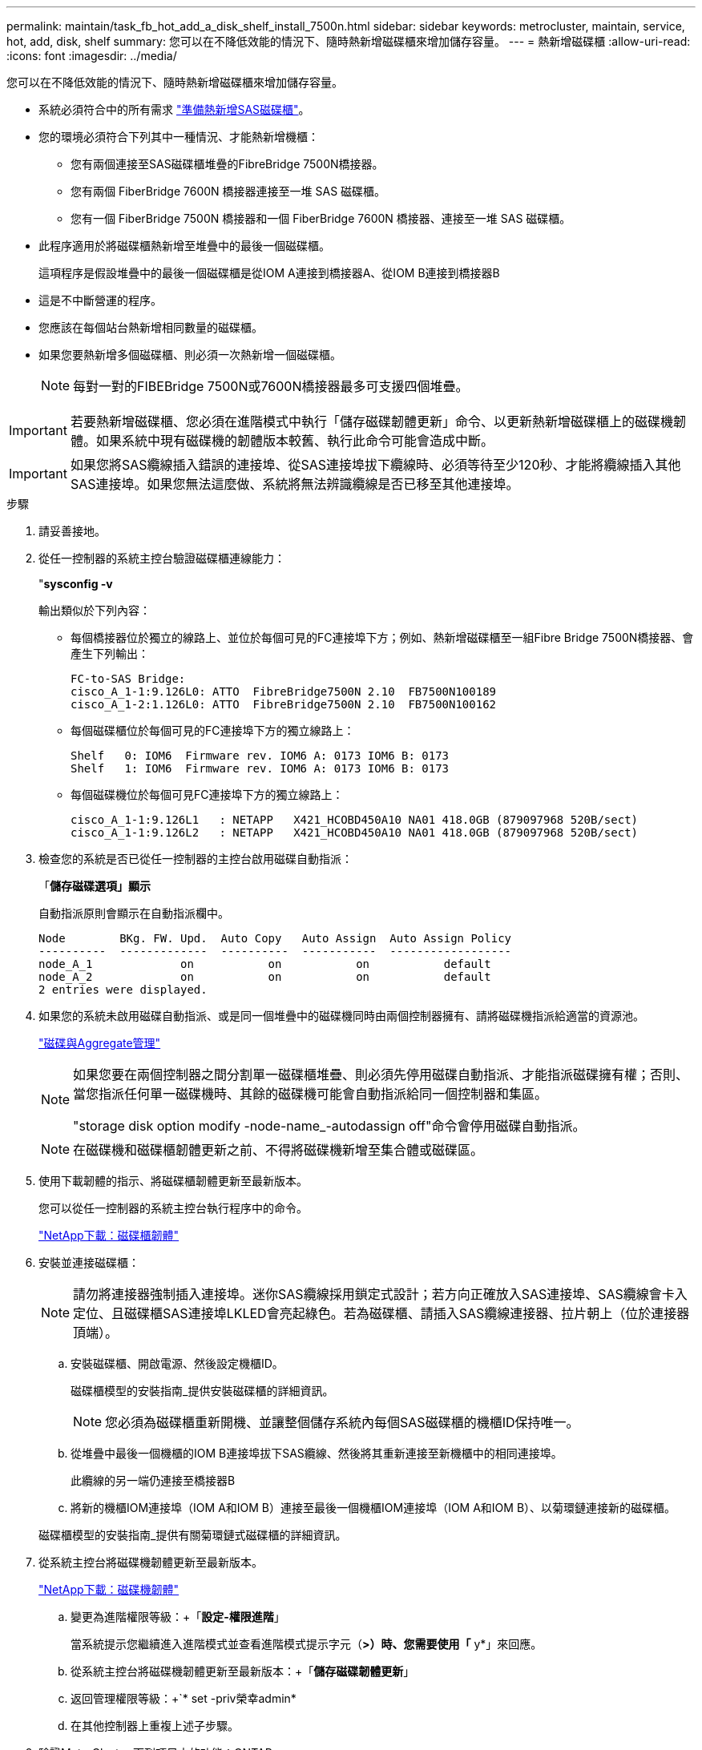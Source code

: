 ---
permalink: maintain/task_fb_hot_add_a_disk_shelf_install_7500n.html 
sidebar: sidebar 
keywords: metrocluster, maintain, service, hot, add, disk, shelf 
summary: 您可以在不降低效能的情況下、隨時熱新增磁碟櫃來增加儲存容量。 
---
= 熱新增磁碟櫃
:allow-uri-read: 
:icons: font
:imagesdir: ../media/


[role="lead"]
您可以在不降低效能的情況下、隨時熱新增磁碟櫃來增加儲存容量。

* 系統必須符合中的所有需求 link:task_fb_hot_add_shelf_prepare_7500n.html["準備熱新增SAS磁碟櫃"]。
* 您的環境必須符合下列其中一種情況、才能熱新增機櫃：
+
** 您有兩個連接至SAS磁碟櫃堆疊的FibreBridge 7500N橋接器。
** 您有兩個 FiberBridge 7600N 橋接器連接至一堆 SAS 磁碟櫃。
** 您有一個 FiberBridge 7500N 橋接器和一個 FiberBridge 7600N 橋接器、連接至一堆 SAS 磁碟櫃。


* 此程序適用於將磁碟櫃熱新增至堆疊中的最後一個磁碟櫃。
+
這項程序是假設堆疊中的最後一個磁碟櫃是從IOM A連接到橋接器A、從IOM B連接到橋接器B

* 這是不中斷營運的程序。
* 您應該在每個站台熱新增相同數量的磁碟櫃。
* 如果您要熱新增多個磁碟櫃、則必須一次熱新增一個磁碟櫃。
+

NOTE: 每對一對的FIBEBridge 7500N或7600N橋接器最多可支援四個堆疊。




IMPORTANT: 若要熱新增磁碟櫃、您必須在進階模式中執行「儲存磁碟韌體更新」命令、以更新熱新增磁碟櫃上的磁碟機韌體。如果系統中現有磁碟機的韌體版本較舊、執行此命令可能會造成中斷。


IMPORTANT: 如果您將SAS纜線插入錯誤的連接埠、從SAS連接埠拔下纜線時、必須等待至少120秒、才能將纜線插入其他SAS連接埠。如果您無法這麼做、系統將無法辨識纜線是否已移至其他連接埠。

.步驟
. 請妥善接地。
. 從任一控制器的系統主控台驗證磁碟櫃連線能力：
+
"*sysconfig -v*

+
輸出類似於下列內容：

+
** 每個橋接器位於獨立的線路上、並位於每個可見的FC連接埠下方；例如、熱新增磁碟櫃至一組Fibre Bridge 7500N橋接器、會產生下列輸出：
+
[listing]
----
FC-to-SAS Bridge:
cisco_A_1-1:9.126L0: ATTO  FibreBridge7500N 2.10  FB7500N100189
cisco_A_1-2:1.126L0: ATTO  FibreBridge7500N 2.10  FB7500N100162
----
** 每個磁碟櫃位於每個可見的FC連接埠下方的獨立線路上：
+
[listing]
----
Shelf   0: IOM6  Firmware rev. IOM6 A: 0173 IOM6 B: 0173
Shelf   1: IOM6  Firmware rev. IOM6 A: 0173 IOM6 B: 0173
----
** 每個磁碟機位於每個可見FC連接埠下方的獨立線路上：
+
[listing]
----
cisco_A_1-1:9.126L1   : NETAPP   X421_HCOBD450A10 NA01 418.0GB (879097968 520B/sect)
cisco_A_1-1:9.126L2   : NETAPP   X421_HCOBD450A10 NA01 418.0GB (879097968 520B/sect)
----


. 檢查您的系統是否已從任一控制器的主控台啟用磁碟自動指派：
+
「*儲存磁碟選項」顯示*

+
自動指派原則會顯示在自動指派欄中。

+
[listing]
----

Node        BKg. FW. Upd.  Auto Copy   Auto Assign  Auto Assign Policy
----------  -------------  ----------  -----------  ------------------
node_A_1             on           on           on           default
node_A_2             on           on           on           default
2 entries were displayed.
----
. 如果您的系統未啟用磁碟自動指派、或是同一個堆疊中的磁碟機同時由兩個控制器擁有、請將磁碟機指派給適當的資源池。
+
https://docs.netapp.com/ontap-9/topic/com.netapp.doc.dot-cm-psmg/home.html["磁碟與Aggregate管理"]

+
[NOTE]
====
如果您要在兩個控制器之間分割單一磁碟櫃堆疊、則必須先停用磁碟自動指派、才能指派磁碟擁有權；否則、當您指派任何單一磁碟機時、其餘的磁碟機可能會自動指派給同一個控制器和集區。

"storage disk option modify -node-name_-autodassign off"命令會停用磁碟自動指派。

====
+

NOTE: 在磁碟機和磁碟櫃韌體更新之前、不得將磁碟機新增至集合體或磁碟區。

. 使用下載韌體的指示、將磁碟櫃韌體更新至最新版本。
+
您可以從任一控制器的系統主控台執行程序中的命令。

+
https://mysupport.netapp.com/site/downloads/firmware/disk-shelf-firmware["NetApp下載：磁碟櫃韌體"]

. 安裝並連接磁碟櫃：
+

NOTE: 請勿將連接器強制插入連接埠。迷你SAS纜線採用鎖定式設計；若方向正確放入SAS連接埠、SAS纜線會卡入定位、且磁碟櫃SAS連接埠LKLED會亮起綠色。若為磁碟櫃、請插入SAS纜線連接器、拉片朝上（位於連接器頂端）。

+
.. 安裝磁碟櫃、開啟電源、然後設定機櫃ID。
+
磁碟櫃模型的安裝指南_提供安裝磁碟櫃的詳細資訊。

+

NOTE: 您必須為磁碟櫃重新開機、並讓整個儲存系統內每個SAS磁碟櫃的機櫃ID保持唯一。

.. 從堆疊中最後一個機櫃的IOM B連接埠拔下SAS纜線、然後將其重新連接至新機櫃中的相同連接埠。
+
此纜線的另一端仍連接至橋接器B

.. 將新的機櫃IOM連接埠（IOM A和IOM B）連接至最後一個機櫃IOM連接埠（IOM A和IOM B）、以菊環鏈連接新的磁碟櫃。


+
磁碟櫃模型的安裝指南_提供有關菊環鏈式磁碟櫃的詳細資訊。

. 從系統主控台將磁碟機韌體更新至最新版本。
+
https://mysupport.netapp.com/site/downloads/firmware/disk-drive-firmware["NetApp下載：磁碟機韌體"]

+
.. 變更為進階權限等級：+「*設定-權限進階*」
+
當系統提示您繼續進入進階模式並查看進階模式提示字元（*>）時、您需要使用「* y*」來回應。

.. 從系統主控台將磁碟機韌體更新至最新版本：+「*儲存磁碟韌體更新*」
.. 返回管理權限等級：+`* set -priv榮幸admin*
.. 在其他控制器上重複上述子步驟。


. 驗證MetroCluster 下列項目中的功能：ONTAP
+
.. 檢查系統是否具有多路徑：
+
‘*節點執行節點_norme-name_ sysconfig -A*’

.. 檢查兩個叢集上是否有任何健全狀況警示：+「*系統健全狀況警示顯示*」
.. 確認MetroCluster 此功能的組態、並確認操作模式正常：+「* MetroCluster 」「*」「show *」
.. 執行MetroCluster 功能不全：+「* MetroCluster 效能不全*」
.. 顯示MetroCluster 檢查結果：
+
《* MetroCluster 》*《*》《*》《*》《*》

.. 檢查交換器上是否有任何健全狀況警示（如果有）：
+
「*儲存交換器show *」

.. 執行Config Advisor
+
https://mysupport.netapp.com/site/tools/tool-eula/activeiq-configadvisor["NetApp下載Config Advisor"]

.. 執行Config Advisor 完功能後、請檢閱工具的輸出結果、並依照輸出中的建議來解決發現的任何問題。


. 如果您要熱新增多個磁碟櫃、請針對要熱新增的每個磁碟櫃重複上述步驟。

